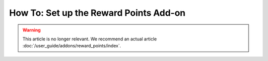 ***************************************
How To: Set up the Reward Points Add-on
***************************************

.. warning::

    This article is no longer relevant. We recommend an actual article :doc:`/user_guide/addons/reward_points/index`.